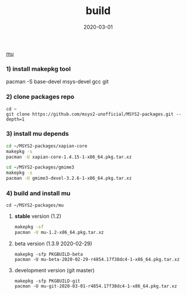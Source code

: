 #+TITLE:     build
#+AUTHOR:    damon-kwok
#+EMAIL:     damon-kwok@outlook.com
#+DATE:      2020-03-01
#+OPTIONS: toc:nil creator:nil author:nil email:nil timestamp:nil html-postamble:nil
#+TODO: TODO DOING DONE

[[https://raw.githubusercontent.com/msys2-unofficial/MSYS2-packages/master/mu/msys2.png][mu]]

*** 1) install makepkg tool
pacman -S base-devel msys-devel gcc git

*** 2) clone packages repo
#+BEGIN_SRC 
cd ~
git clone https://github.com/msys2-unofficial/MSYS2-packages.git --depth=1
#+END_SRC

*** 3) install *mu* depends
#+BEGIN_SRC sh
cd ~/MSYS2-packages/xapian-core
makepkg -s
pacman -U xapian-core-1.4.15-1-x86_64.pkg.tar.xz

cd ~/MSYS2-packages/gmime3
makepkg -s
pacman -U gmime3-devel-3.2.6-1-x86_64.pkg.tar.xz
#+END_SRC

*** 4) build and install *mu*
#+BEGIN_SRC 
cd ~/MSYS2-packages/mu
#+END_SRC

**** *stable* version (1.2)
#+BEGIN_SRC sh
makepkg -sf
pacman -U mu-1.2-x86_64.pkg.tar.xz
#+END_SRC

**** beta version (1.3.9 2020-02-29)
#+BEGIN_SRC 
makepkg -sfp PKGBUILD-beta
pacman -U mu-beta-2020-02-29-r4854.17f38dc4-1-x86_64.pkg.tar.xz
#+END_SRC

**** development version (git master)
#+BEGIN_SRC 
makepkg -sfp PKGBUILD-git
pacman -U mu-git-2020-03-01-r4854.17f38dc4-1-x86_64.pkg.tar.xz
#+END_SRC
